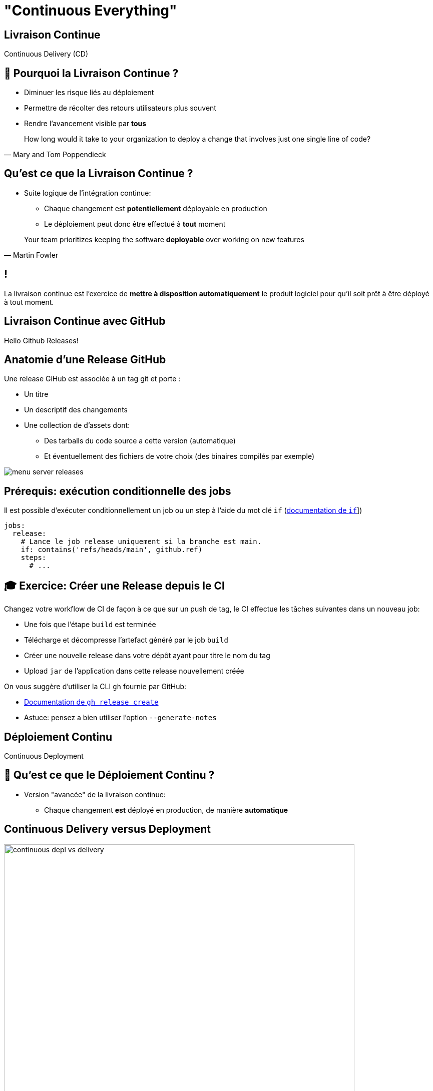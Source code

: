 [{invert}]
= "Continuous Everything"

== Livraison Continue

Continuous Delivery (CD)

== 🤔 Pourquoi la Livraison Continue ?

* Diminuer les risque liés au déploiement
* Permettre de récolter des retours utilisateurs plus souvent
* Rendre l'avancement visible par *tous*

[quote, Mary and Tom Poppendieck]
____
How long would it take to your organization to deploy a change that
involves just one single line of code?
____

== Qu'est ce que la Livraison Continue ?

* Suite logique de l'intégration continue:
** Chaque changement est *potentiellement* déployable en production
** Le déploiement peut donc être effectué à *tout* moment

[quote, Martin Fowler]
____
Your team prioritizes keeping the software *deployable* over working on new features
____

[{invert}]
== !

La livraison continue est l'exercice de **mettre à disposition automatiquement** le produit logiciel pour qu'il soit prêt à être déployé à tout moment.

== Livraison Continue avec GitHub

Hello Github Releases!

== Anatomie d'une Release GitHub

Une release GiHub est associée à un tag git et porte :

* Un titre
* Un descriptif des changements
* Une collection de d'assets dont:
** Des tarballs du code source a cette version (automatique)
** Et éventuellement des fichiers de votre choix (des binaires compilés par exemple)

image::menu-server-releases.png[]

== Prérequis: exécution conditionnelle des jobs

Il est possible d’exécuter conditionnellement un job ou un step à l'aide du mot clé `if` (link:https://docs.github.com/en/actions/learn-github-actions/workflow-syntax-for-github-actions#jobsjob_idif[documentation de `if`,window="_blank"]])

[source,yaml]
----
jobs:
  release:
    # Lance le job release uniquement si la branche est main.
    if: contains('refs/heads/main', github.ref)
    steps:
      # ...
----

== 🎓 Exercice: Créer une Release depuis le CI

Changez votre workflow de CI de façon à ce que sur un push de tag, le CI effectue les tâches suivantes dans un nouveau job:

* Une fois que l'étape `build` est terminée
* Télécharge et décompresse l'artefact généré par le job `build`
* Créer une nouvelle release dans votre dépôt ayant pour titre le nom du tag
* Upload `jar` de l'application dans cette release nouvellement créée

On vous suggère d'utiliser la CLI `gh` fournie par GitHub:

* link:https://cli.github.com/manual/gh_release_create[Documentation de `gh release create`,window="_blank"]
* Astuce: pensez a bien utiliser l'option `--generate-notes`

== Déploiement Continu

Continuous Deployment

== 🤔 Qu'est ce que le Déploiement Continu ?

* Version "avancée" de la livraison continue:
** Chaque changement *est* déployé en production, de manière *automatique*

== Continuous Delivery versus Deployment

image::continuous-depl-vs-delivery.jpg[caption=Continuous Delivery vs Deployment,width=700]

[.small]
Source : http://blog.crisp.se/2013/02/05/yassalsundman/continuous-delivery-vs-continuous-deployment

== Bénéfices du Déploiement Continu

* Rends triviale les procédures de mise en production et de rollback
** Encourage à mettre en production le plus souvent possible
** Encourage à faire des mises en production incrémentales
* Limite les risques d'erreur lors de la mise en production
* Fonctionne de 1 à 1000 serveurs et plus encore...

== Qu'est ce que "La production" ?

* Un (ou plusieurs) ordinateur ou votre / vos applications sont exécutées
* Ce sont là où vos utilisateurs "utilisent" votre code
** Que ce soit un serveur web pour une application web
** Ou un téléphone pour une application mobile
* Certaines plateformes sont plus ou moins outillées pour la mise en production automatique

== Introduction à Google Cloud Run

* Dans le cadre de ce cours nous allons utiliser link:https://cloud.google.com/run[Google Cloud  Run,window="_blank"]
** Un Produit de Google Cloud Platform (GCP)
* Cloud Run Permets d'exécuter des images de containers (🐳 wink wink) et de les exposer sur internet sans avoir a se soucier de l'infrastructure en dessous.
* Ideal dans le cadre de notre projet!
* Environment sponsorise par https://www.voi.com/[Voi,window="_blank"] pour le cours.

== Construire une Image de Container pour Cloud Run

* A la racine de votre dépôt menu-server créez un fichier `Dockerfile` avec le contenu suivant :

[source,Dockerfile]
----
# Depuis l'image de base azul/zulu-openjdk:11 (qui embarque un JRE dans la version 11)
FROM azul/zulu-openjdk:17

# Copier l'archive JAR depuis l'hôte dans le fichier /opt/app/menu-server.jar de l'image
COPY target/menu-server.jar /opt/app/menu-server.jar

# Définis la commande par défaut du container à java -jar /opt/app/menu-server.jar  --server.port=${PORT}
# La variable d'environnement PORT est définie par Google Cloud Run à la création du container.
CMD ["java","-jar","/opt/app/menu-server.jar", "--server.port=${PORT}"]
----

== 🎓 Exercice: créez et exécutez l'image dans votre Workspace

* Dans un terminal, lancez les commandes suivantes:

[source,bash]
----
# On repackage l'app
mvn package

IMAGE_NAME="cicdlectures/menu-server:test"

# Construit une image docker portant le tag `cicdlectures/menu-server:test`
docker image build --tag="${IMAGE_NAME}" ./

# Lance un container basé sur l'image `cicdlectures/menu-server:test` sans specifier la variable d'environnement PORT
docker container run --tty --interactive --rm --publish 8080:9090 "${IMAGE_NAME}"
# Badaboum attendu!

# Lance un container basé sur l'image `cicdlectures/menu-server:test`
docker container run --tty --interactive --rm --env PORT=9090 --publish 8080:9090 "${IMAGE_NAME}"

# Vérifiez que vous pouvez faire des requêtes au menu-server....
# Et Ctrl+C pour terminer l'exécution du container
----

== Déployer dans Cloud Run

Les grandes étapes d'un déploiement dans Cloud Run

1. On construit une image de container de l'application et la publie dans une registry d'images Google Cloud.
2. On demande ensuite a Cloud Run d'instancier un nouveau container utilisant la nouvelle image publiée.

== 🎓 Exercice: Connectez vous a Google Cloud depuis votre Workspace

Cela nécessite un compte Google, si vous n'en avez pas vous pouvez en créer un link:https://accounts.google.com/signup[ici,window="_blank"].

[source,bash]
----
# Authentifie votre instance gitpod auprès de google cloud
gcloud auth login

# Paramétrise le projet
GCP_PROJECT_NAME=voi-sdbx-ensg-2023
GCP_REGISTRY=europe-west9-docker.pkg.dev

# Indique a la CLI google cloud d'utiliser le projet partage pour le cours.
gcloud config set project "${GCP_PROJECT_NAME}"

# Authentifie le démon docker de votre instance auprès de la registry Google Cloud.
gcloud auth configure-docker "${GCP_REGISTRY}"
----

== 🎓 Exercice: Déployez votre Menu Server dans Cloud Run

[source,bash]
----
GCP_IMAGE_NAME="${GCP_REGISTRY}/${GCP_PROJECT_NAME}/cicd-registry/<votre-binôme>/menu-server:test-cloudrun"

# On renomme l'image avec le nom de la registry
docker image tag "${IMAGE_NAME}" "${GCP_IMAGE_NAME}"

# On publie l'image dans la registry google cloud
docker image push "${GCP_IMAGE_NAME}"

# On déploie l'image publiée dans cloud run
gcloud run deploy <votre-dépôt> --image="${GCP_IMAGE_NAME}" --region=europe-west9
----

[{invert}]
== !

Mais le faire manuellement c'est pas du déploiement continu! Il faut le faire depuis GitHub action!

== 🎓 Exercice: Mise en Place du Déploiement Continu dans Cloud Run depuis votre Workflow

Changez votre workflow de CI pour que, sur un évènement de push de tag de version:

* Une fois le build terminé un nouveau job `release-cloud-run` soit lancé
* Ce job effectue dans l'ordre:
** Télécharge l'artefact de l'étape `build`
** Checkout le depot (pour rapatrier le Dockerfile)
** Appelle l'action link:https://github.com/cicd-lectures/cloudrun-release[Cloud Run Release,window="_blank"] pour deployer automatiquement une nouvelle version de votre application.
